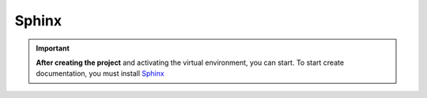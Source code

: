 ======
Sphinx
======

.. important::

    .. image:: https://img.shields.io/badge/sphinx-%23C4302B.svg?style=for-the-badge&logo=sphinx&logoColor=white
        :alt: Sphinx Badge
        :target: https://www.sphinx-doc.org/en/master/index.html

    **After creating the project** and activating the virtual environment, you can start.
    To start create documentation, you must install `Sphinx <https://www.sphinx-doc.org/en/master/index.html>`_ 